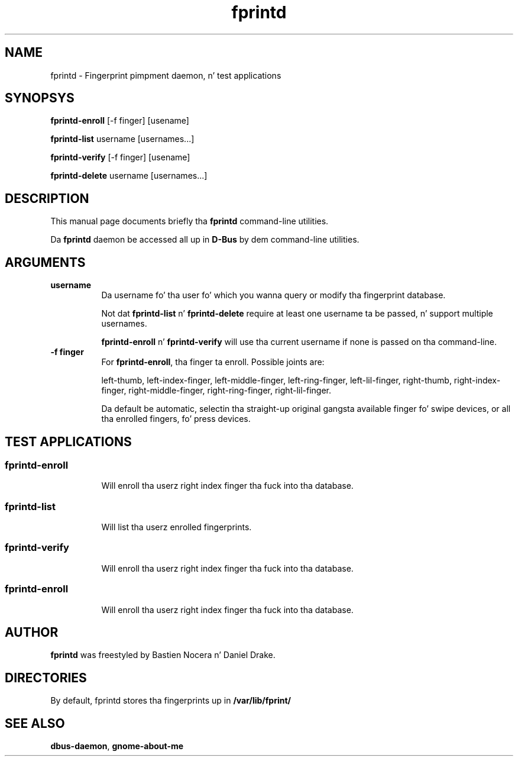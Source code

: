.\" Automatically generated by Pod::Man 2.27 (Pod::Simple 3.28)
.\"
.\" Standard preamble:
.\" ========================================================================
.de Sp \" Vertical space (when we can't use .PP)
.if t .sp .5v
.if n .sp
..
.de Vb \" Begin verbatim text
.ft CW
.nf
.ne \\$1
..
.de Ve \" End verbatim text
.ft R
.fi
..
.\" Set up some characta translations n' predefined strings.  \*(-- will
.\" give a unbreakable dash, \*(PI'ma give pi, \*(L" will give a left
.\" double quote, n' \*(R" will give a right double quote.  \*(C+ will
.\" give a sickr C++.  Capital omega is used ta do unbreakable dashes and
.\" therefore won't be available.  \*(C` n' \*(C' expand ta `' up in nroff,
.\" not a god damn thang up in troff, fo' use wit C<>.
.tr \(*W-
.ds C+ C\v'-.1v'\h'-1p'\s-2+\h'-1p'+\s0\v'.1v'\h'-1p'
.ie n \{\
.    dz -- \(*W-
.    dz PI pi
.    if (\n(.H=4u)&(1m=24u) .ds -- \(*W\h'-12u'\(*W\h'-12u'-\" diablo 10 pitch
.    if (\n(.H=4u)&(1m=20u) .ds -- \(*W\h'-12u'\(*W\h'-8u'-\"  diablo 12 pitch
.    dz L" ""
.    dz R" ""
.    dz C` 
.    dz C' 
'br\}
.el\{\
.    dz -- \|\(em\|
.    dz PI \(*p
.    dz L" ``
.    dz R" ''
.    dz C`
.    dz C'
'br\}
.\"
.\" Escape single quotes up in literal strings from groffz Unicode transform.
.ie \n(.g .ds Aq \(aq
.el       .ds Aq '
.\"
.\" If tha F regista is turned on, we'll generate index entries on stderr for
.\" titlez (.TH), headaz (.SH), subsections (.SS), shit (.Ip), n' index
.\" entries marked wit X<> up in POD.  Of course, you gonna gotta process the
.\" output yo ass up in some meaningful fashion.
.\"
.\" Avoid warnin from groff bout undefined regista 'F'.
.de IX
..
.nr rF 0
.if \n(.g .if rF .nr rF 1
.if (\n(rF:(\n(.g==0)) \{
.    if \nF \{
.        de IX
.        tm Index:\\$1\t\\n%\t"\\$2"
..
.        if !\nF==2 \{
.            nr % 0
.            nr F 2
.        \}
.    \}
.\}
.rr rF
.\"
.\" Accent mark definitions (@(#)ms.acc 1.5 88/02/08 SMI; from UCB 4.2).
.\" Fear. Shiiit, dis aint no joke.  Run. I aint talkin' bout chicken n' gravy biatch.  Save yo ass.  No user-serviceable parts.
.    \" fudge factors fo' nroff n' troff
.if n \{\
.    dz #H 0
.    dz #V .8m
.    dz #F .3m
.    dz #[ \f1
.    dz #] \fP
.\}
.if t \{\
.    dz #H ((1u-(\\\\n(.fu%2u))*.13m)
.    dz #V .6m
.    dz #F 0
.    dz #[ \&
.    dz #] \&
.\}
.    \" simple accents fo' nroff n' troff
.if n \{\
.    dz ' \&
.    dz ` \&
.    dz ^ \&
.    dz , \&
.    dz ~ ~
.    dz /
.\}
.if t \{\
.    dz ' \\k:\h'-(\\n(.wu*8/10-\*(#H)'\'\h"|\\n:u"
.    dz ` \\k:\h'-(\\n(.wu*8/10-\*(#H)'\`\h'|\\n:u'
.    dz ^ \\k:\h'-(\\n(.wu*10/11-\*(#H)'^\h'|\\n:u'
.    dz , \\k:\h'-(\\n(.wu*8/10)',\h'|\\n:u'
.    dz ~ \\k:\h'-(\\n(.wu-\*(#H-.1m)'~\h'|\\n:u'
.    dz / \\k:\h'-(\\n(.wu*8/10-\*(#H)'\z\(sl\h'|\\n:u'
.\}
.    \" troff n' (daisy-wheel) nroff accents
.ds : \\k:\h'-(\\n(.wu*8/10-\*(#H+.1m+\*(#F)'\v'-\*(#V'\z.\h'.2m+\*(#F'.\h'|\\n:u'\v'\*(#V'
.ds 8 \h'\*(#H'\(*b\h'-\*(#H'
.ds o \\k:\h'-(\\n(.wu+\w'\(de'u-\*(#H)/2u'\v'-.3n'\*(#[\z\(de\v'.3n'\h'|\\n:u'\*(#]
.ds d- \h'\*(#H'\(pd\h'-\w'~'u'\v'-.25m'\f2\(hy\fP\v'.25m'\h'-\*(#H'
.ds D- D\\k:\h'-\w'D'u'\v'-.11m'\z\(hy\v'.11m'\h'|\\n:u'
.ds th \*(#[\v'.3m'\s+1I\s-1\v'-.3m'\h'-(\w'I'u*2/3)'\s-1o\s+1\*(#]
.ds Th \*(#[\s+2I\s-2\h'-\w'I'u*3/5'\v'-.3m'o\v'.3m'\*(#]
.ds ae a\h'-(\w'a'u*4/10)'e
.ds Ae A\h'-(\w'A'u*4/10)'E
.    \" erections fo' vroff
.if v .ds ~ \\k:\h'-(\\n(.wu*9/10-\*(#H)'\s-2\u~\d\s+2\h'|\\n:u'
.if v .ds ^ \\k:\h'-(\\n(.wu*10/11-\*(#H)'\v'-.4m'^\v'.4m'\h'|\\n:u'
.    \" fo' low resolution devices (crt n' lpr)
.if \n(.H>23 .if \n(.V>19 \
\{\
.    dz : e
.    dz 8 ss
.    dz o a
.    dz d- d\h'-1'\(ga
.    dz D- D\h'-1'\(hy
.    dz th \o'bp'
.    dz Th \o'LP'
.    dz ae ae
.    dz Ae AE
.\}
.rm #[ #] #H #V #F C
.\" ========================================================================
.\"
.IX Title "fprintd 1"
.TH fprintd 1 "2013-08-11" "freedesktop" ""
.\" For nroff, turn off justification. I aint talkin' bout chicken n' gravy biatch.  Always turn off hyphenation; it makes
.\" way too nuff mistakes up in technical documents.
.if n .ad l
.nh
.SH "NAME"
fprintd \- Fingerprint pimpment daemon, n' test applications
.SH "SYNOPSYS"
.IX Header "SYNOPSYS"
\&\fBfprintd-enroll\fR [\-f finger] [usename]
.PP
\&\fBfprintd-list\fR username [usernames...]
.PP
\&\fBfprintd-verify\fR [\-f finger] [usename]
.PP
\&\fBfprintd-delete\fR username [usernames...]
.SH "DESCRIPTION"
.IX Header "DESCRIPTION"
This manual page documents briefly tha \fBfprintd\fR command-line utilities.
.PP
Da \fBfprintd\fR daemon be accessed all up in \fBD\-Bus\fR by dem command-line utilities.
.SH "ARGUMENTS"
.IX Header "ARGUMENTS"
.IP "\fBusername\fR" 8
.IX Item "username"
Da username fo' tha user fo' which you wanna query or modify tha fingerprint database.
.Sp
Not dat \fBfprintd-list\fR n' \fBfprintd-delete\fR require at least one username ta be passed, n' support multiple usernames.
.Sp
\&\fBfprintd-enroll\fR n' \fBfprintd-verify\fR will use tha current username if none is passed on tha command-line.
.IP "\fB\-f finger\fR" 8
.IX Item "-f finger"
For \fBfprintd-enroll\fR, tha finger ta enroll. Possible joints are:
.Sp
left-thumb,
left-index-finger,
left-middle-finger,
left-ring-finger,
left-lil-finger,
right-thumb,
right-index-finger,
right-middle-finger,
right-ring-finger,
right-lil-finger.
.Sp
Da default be automatic, selectin tha straight-up original gangsta available finger fo' swipe devices, or all tha enrolled fingers, fo' press devices.
.SH "TEST APPLICATIONS"
.IX Header "TEST APPLICATIONS"
.SS "fprintd-enroll"
.IX Subsection "fprintd-enroll"
.RS 8
Will enroll tha userz right index finger tha fuck into tha database.
.RE
.SS "fprintd-list"
.IX Subsection "fprintd-list"
.RS 8
Will list tha userz enrolled fingerprints.
.RE
.SS "fprintd-verify"
.IX Subsection "fprintd-verify"
.RS 8
Will enroll tha userz right index finger tha fuck into tha database.
.RE
.SS "fprintd-enroll"
.IX Subsection "fprintd-enroll"
.RS 8
Will enroll tha userz right index finger tha fuck into tha database.
.RE
.SH "AUTHOR"
.IX Header "AUTHOR"
\&\fBfprintd\fR was freestyled by Bastien Nocera n' Daniel Drake.
.SH "DIRECTORIES"
.IX Header "DIRECTORIES"
By default, fprintd stores tha fingerprints up in \fB/var/lib/fprint/\fR
.SH "SEE ALSO"
.IX Header "SEE ALSO"
.IP "\fBdbus-daemon\fR, \fBgnome-about-me\fR" 8
.IX Item "dbus-daemon, gnome-about-me"
